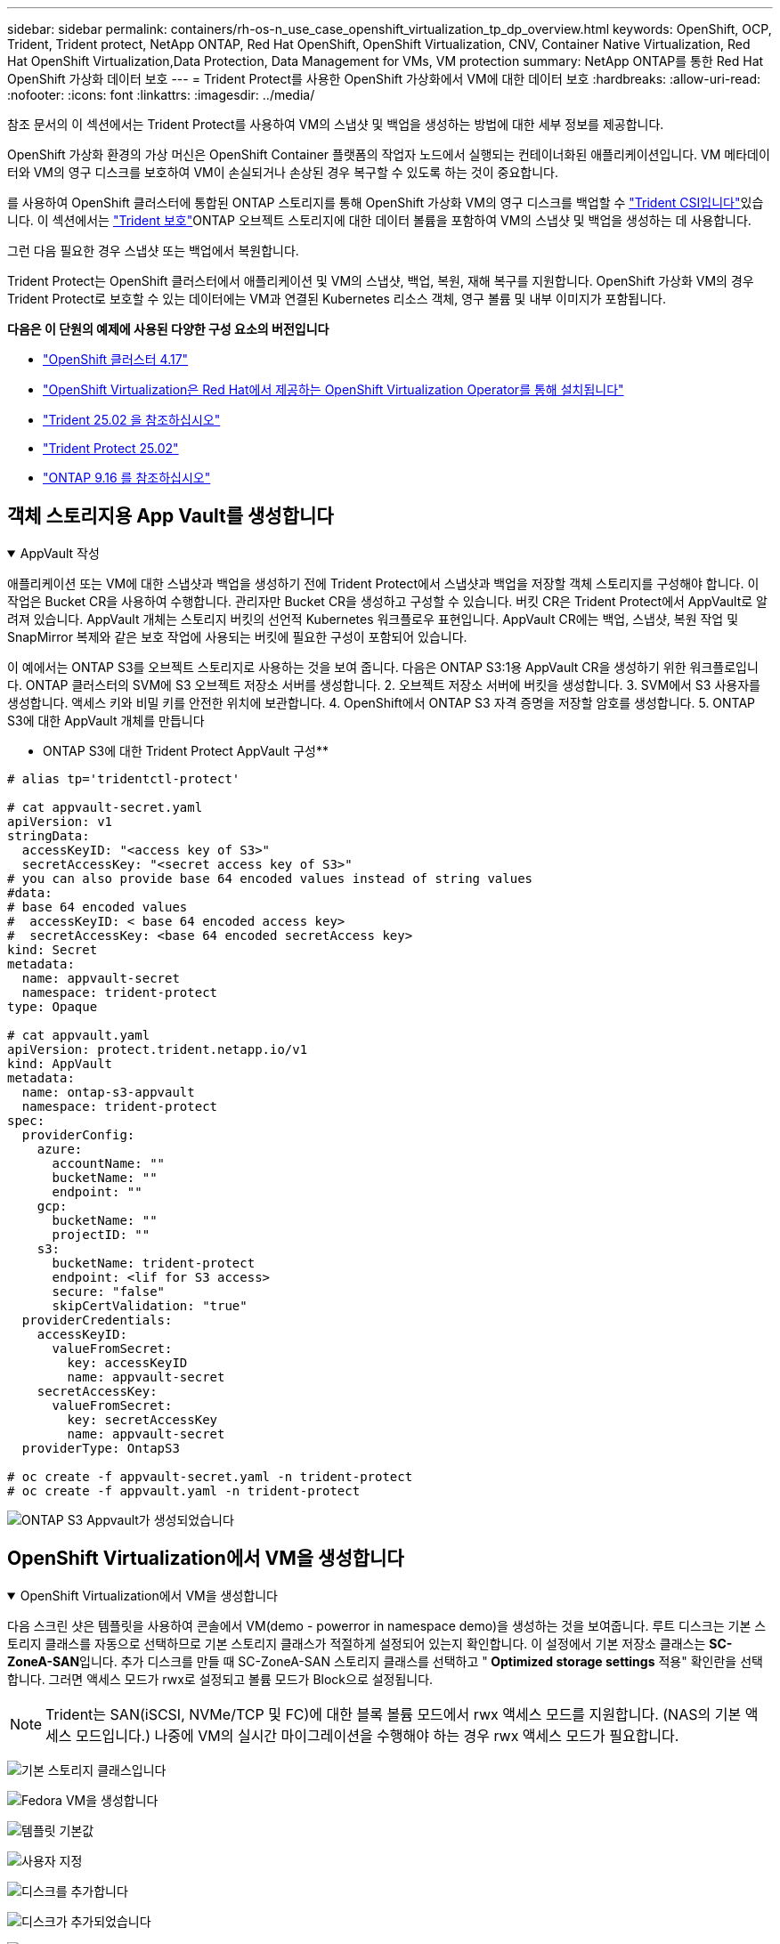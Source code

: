 ---
sidebar: sidebar 
permalink: containers/rh-os-n_use_case_openshift_virtualization_tp_dp_overview.html 
keywords: OpenShift, OCP, Trident, Trident protect, NetApp ONTAP, Red Hat OpenShift, OpenShift Virtualization, CNV, Container Native Virtualization, Red Hat OpenShift Virtualization,Data Protection, Data Management for VMs, VM protection 
summary: NetApp ONTAP를 통한 Red Hat OpenShift 가상화 데이터 보호 
---
= Trident Protect를 사용한 OpenShift 가상화에서 VM에 대한 데이터 보호
:hardbreaks:
:allow-uri-read: 
:nofooter: 
:icons: font
:linkattrs: 
:imagesdir: ../media/


[role="lead"]
참조 문서의 이 섹션에서는 Trident Protect를 사용하여 VM의 스냅샷 및 백업을 생성하는 방법에 대한 세부 정보를 제공합니다.

OpenShift 가상화 환경의 가상 머신은 OpenShift Container 플랫폼의 작업자 노드에서 실행되는 컨테이너화된 애플리케이션입니다. VM 메타데이터와 VM의 영구 디스크를 보호하여 VM이 손실되거나 손상된 경우 복구할 수 있도록 하는 것이 중요합니다.

를 사용하여 OpenShift 클러스터에 통합된 ONTAP 스토리지를 통해 OpenShift 가상화 VM의 영구 디스크를 백업할 수 link:https://docs.netapp.com/us-en/trident/["Trident CSI입니다"]있습니다. 이 섹션에서는 link:https://docs.netapp.com/us-en/trident/trident-protect/learn-about-trident-protect.html["Trident 보호"]ONTAP 오브젝트 스토리지에 대한 데이터 볼륨을 포함하여 VM의 스냅샷 및 백업을 생성하는 데 사용합니다.

그런 다음 필요한 경우 스냅샷 또는 백업에서 복원합니다.

Trident Protect는 OpenShift 클러스터에서 애플리케이션 및 VM의 스냅샷, 백업, 복원, 재해 복구를 지원합니다. OpenShift 가상화 VM의 경우 Trident Protect로 보호할 수 있는 데이터에는 VM과 연결된 Kubernetes 리소스 객체, 영구 볼륨 및 내부 이미지가 포함됩니다.

**다음은 이 단원의 예제에 사용된 다양한 구성 요소의 버전입니다**

* link:https://docs.redhat.com/en/documentation/openshift_container_platform/4.17/html/installing_on_bare_metal/index["OpenShift 클러스터 4.17"]
* link:https://docs.redhat.com/en/documentation/openshift_container_platform/4.17/html/virtualization/getting-started#tours-quick-starts_virt-getting-started["OpenShift Virtualization은 Red Hat에서 제공하는 OpenShift Virtualization Operator를 통해 설치됩니다"]
* link:https://docs.netapp.com/us-en/trident/trident-get-started/kubernetes-deploy.html["Trident 25.02 을 참조하십시오"]
* link:https://docs.netapp.com/us-en/trident/trident-protect/trident-protect-installation.html["Trident Protect 25.02"]
* link:https://docs.netapp.com/us-en/ontap/["ONTAP 9.16 를 참조하십시오"]




== 객체 스토리지용 App Vault를 생성합니다

.AppVault 작성
[%collapsible%open]
====
애플리케이션 또는 VM에 대한 스냅샷과 백업을 생성하기 전에 Trident Protect에서 스냅샷과 백업을 저장할 객체 스토리지를 구성해야 합니다. 이 작업은 Bucket CR을 사용하여 수행합니다. 관리자만 Bucket CR을 생성하고 구성할 수 있습니다. 버킷 CR은 Trident Protect에서 AppVault로 알려져 있습니다. AppVault 개체는 스토리지 버킷의 선언적 Kubernetes 워크플로우 표현입니다. AppVault CR에는 백업, 스냅샷, 복원 작업 및 SnapMirror 복제와 같은 보호 작업에 사용되는 버킷에 필요한 구성이 포함되어 있습니다.

이 예에서는 ONTAP S3를 오브젝트 스토리지로 사용하는 것을 보여 줍니다. 다음은 ONTAP S3:1용 AppVault CR을 생성하기 위한 워크플로입니다. ONTAP 클러스터의 SVM에 S3 오브젝트 저장소 서버를 생성합니다. 2. 오브젝트 저장소 서버에 버킷을 생성합니다. 3. SVM에서 S3 사용자를 생성합니다. 액세스 키와 비밀 키를 안전한 위치에 보관합니다. 4. OpenShift에서 ONTAP S3 자격 증명을 저장할 암호를 생성합니다. 5. ONTAP S3에 대한 AppVault 개체를 만듭니다

** ONTAP S3에 대한 Trident Protect AppVault 구성**

[source, yaml]
----
# alias tp='tridentctl-protect'

# cat appvault-secret.yaml
apiVersion: v1
stringData:
  accessKeyID: "<access key of S3>"
  secretAccessKey: "<secret access key of S3>"
# you can also provide base 64 encoded values instead of string values
#data:
# base 64 encoded values
#  accessKeyID: < base 64 encoded access key>
#  secretAccessKey: <base 64 encoded secretAccess key>
kind: Secret
metadata:
  name: appvault-secret
  namespace: trident-protect
type: Opaque

# cat appvault.yaml
apiVersion: protect.trident.netapp.io/v1
kind: AppVault
metadata:
  name: ontap-s3-appvault
  namespace: trident-protect
spec:
  providerConfig:
    azure:
      accountName: ""
      bucketName: ""
      endpoint: ""
    gcp:
      bucketName: ""
      projectID: ""
    s3:
      bucketName: trident-protect
      endpoint: <lif for S3 access>
      secure: "false"
      skipCertValidation: "true"
  providerCredentials:
    accessKeyID:
      valueFromSecret:
        key: accessKeyID
        name: appvault-secret
    secretAccessKey:
      valueFromSecret:
        key: secretAccessKey
        name: appvault-secret
  providerType: OntapS3

# oc create -f appvault-secret.yaml -n trident-protect
# oc create -f appvault.yaml -n trident-protect
----
image:rh-os-n_use_case_ocpv_tp_dp_8.png["ONTAP S3 Appvault가 생성되었습니다"]

====


== OpenShift Virtualization에서 VM을 생성합니다

.OpenShift Virtualization에서 VM을 생성합니다
[%collapsible%open]
====
다음 스크린 샷은 템플릿을 사용하여 콘솔에서 VM(demo - powerror in namespace demo)을 생성하는 것을 보여줍니다. 루트 디스크는 기본 스토리지 클래스를 자동으로 선택하므로 기본 스토리지 클래스가 적절하게 설정되어 있는지 확인합니다. 이 설정에서 기본 저장소 클래스는 **SC-ZoneA-SAN**입니다. 추가 디스크를 만들 때 SC-ZoneA-SAN 스토리지 클래스를 선택하고 "** Optimized storage settings** 적용" 확인란을 선택합니다. 그러면 액세스 모드가 rwx로 설정되고 볼륨 모드가 Block으로 설정됩니다.


NOTE: Trident는 SAN(iSCSI, NVMe/TCP 및 FC)에 대한 블록 볼륨 모드에서 rwx 액세스 모드를 지원합니다. (NAS의 기본 액세스 모드입니다.) 나중에 VM의 실시간 마이그레이션을 수행해야 하는 경우 rwx 액세스 모드가 필요합니다.

image:rh-os-n_use_case_ocpv_tp_dp_1.png["기본 스토리지 클래스입니다"]

image:rh-os-n_use_case_ocpv_tp_dp_2.png["Fedora VM을 생성합니다"]

image:rh-os-n_use_case_ocpv_tp_dp_3.png["템플릿 기본값"]

image:rh-os-n_use_case_ocpv_tp_dp_4.png["사용자 지정"]

image:rh-os-n_use_case_ocpv_tp_dp_5.png["디스크를 추가합니다"]

image:rh-os-n_use_case_ocpv_tp_dp_6.png["디스크가 추가되었습니다"]

image:rh-os-n_use_case_ocpv_tp_dp_7.png["VM, Pod 및 PVC가 생성되었습니다"]

====


== 앱을 만듭니다

.앱을 만듭니다
[%collapsible%open]
====
** VM용 Trident 보호 앱을 만듭니다**

이 예에서 데모 네임스페이스에는 하나의 VM이 있으며 앱을 만들 때 네임스페이스의 모든 리소스가 포함됩니다.

[source, yaml]
----
# alias tp='tridentctl-protect'
# tp create app demo-vm --namespaces demo -n demo --dry-run > app.yaml

# cat app.yaml
apiVersion: protect.trident.netapp.io/v1
kind: Application
metadata:
  creationTimestamp: null
  name: demo-vm
  namespace: demo
spec:
  includedNamespaces:
  - namespace: demo
# oc create -f app.yaml -n demo
----
image:rh-os-n_use_case_ocpv_tp_dp_9.png["앱이 생성되었습니다"]

====


== 백업을 생성하여 앱을 보호합니다

.백업을 생성합니다
[%collapsible%open]
====
** 주문형 백업 생성**

데모 네임스페이스의 모든 리소스를 포함하는 이전에 생성된 애플리케이션(데모 VM)에 대한 백업을 생성합니다. 백업을 저장할 appvault 이름을 입력합니다.

[source, yaml]
----
# tp create backup demo-vm-backup-on-demand --app demo-vm --appvault ontap-s3-appvault -n demo
Backup "demo-vm-backup-on-demand" created.
----
image:rh-os-n_use_case_ocpv_tp_dp_15.png["필요 시 백업이 생성되었습니다"]

** 일정에 백업 생성**

보존할 백업의 세분화 수준 및 수를 지정하여 백업에 대한 스케줄을 생성합니다.

[source, yaml]
----
# tp create schedule backup-schedule1 --app demo-vm --appvault ontap-s3-appvault --granularity Hourly --minute 45 --backup-retention 1 -n demo --dry-run>backup-schedule-demo-vm.yaml
schedule.protect.trident.netapp.io/backup-schedule1 created

#cat backup-schedule-demo-vm.yaml
apiVersion: protect.trident.netapp.io/v1
kind: Schedule
metadata:
  creationTimestamp: null
  name: backup-schedule1
  namespace: demo
spec:
  appVaultRef: ontap-s3-appvault
  applicationRef: demo-vm
  backupRetention: "1"
  dayOfMonth: ""
  dayOfWeek: ""
  enabled: true
  granularity: Hourly
  hour: ""
  minute: "45"
  recurrenceRule: ""
  snapshotRetention: "0"
status: {}
# oc create -f backup-schedule-demo-vm.yaml -n demo
----
image:rh-os-n_use_case_ocpv_tp_dp_16.png["백업 일정이 생성되었습니다"]

image:rh-os-n_use_case_ocpv_tp_dp_17.png["필요 시 및 일정에 따라 생성된 백업"]

====


== 백업에서 복원합니다

.백업에서 복원합니다
[%collapsible%open]
====
** VM을 동일한 네임스페이스로 복원합니다**

이 예에서는 백업 demo-vm-backup-on-demand에 Fedora VM용 데모 앱을 사용한 백업이 포함되어 있습니다.

먼저 VM을 삭제하고 PVC, Pod 및 VM 개체가 네임스페이스에서 "demo"인지 확인합니다.

image:rh-os-n_use_case_ocpv_tp_dp_19.png["Fedora - VM이 삭제되었습니다"]

이제 백업 이동 없이 복원 객체를 만듭니다.

[source, yaml]
----
# tp create bir demo-fedora-restore --backup demo/demo-vm-backup-on-demand -n demo --dry-run>vm-demo-bir.yaml

# cat vm-demo-bir.yaml
apiVersion: protect.trident.netapp.io/v1
kind: BackupInplaceRestore
metadata:
  annotations:
    protect.trident.netapp.io/max-parallel-restore-jobs: "25"
  creationTimestamp: null
  name: demo-fedora-restore
  namespace: demo
spec:
  appArchivePath: demo-vm_cc8adc7a-0c28-460b-a32f-0a7b3d353e13/backups/demo-vm-backup-on-demand_f6af3513-9739-480e-88c7-4cca45808a80
  appVaultRef: ontap-s3-appvault
  resourceFilter: {}
status:
  postRestoreExecHooksRunResults: null
  state: ""

# oc create -f vm-demo-bir.yaml -n demo
backupinplacerestore.protect.trident.netapp.io/demo-fedora-restore created
----
image:rh-os-n_use_case_ocpv_tp_dp_20.png["Bir이 생성되었습니다"]

VM, Pod 및 PVC가 복구되었는지 확인합니다

image:rh-os-n_use_case_ocpv_tp_dp_21.png["복원된 VM이 생성되었습니다"]

** VM을 다른 네임스페이스로 복원합니다**

먼저 앱을 복원할 새 네임스페이스를 만듭니다. 이 예에서는 demo2입니다. 그런 다음 백업 복구 객체를 생성합니다

[source, yaml]
----
# tp create br demo2-fedora-restore --backup demo/hourly-4c094-20250312154500 --namespace-mapping demo:demo2 -n demo2 --dry-run>vm-demo2-br.yaml

# cat vm-demo2-br.yaml
apiVersion: protect.trident.netapp.io/v1
kind: BackupRestore
metadata:
  annotations:
    protect.trident.netapp.io/max-parallel-restore-jobs: "25"
  creationTimestamp: null
  name: demo2-fedora-restore
  namespace: demo2
spec:
  appArchivePath: demo-vm_cc8adc7a-0c28-460b-a32f-0a7b3d353e13/backups/hourly-4c094-20250312154500_aaa14543-a3fa-41f1-a04c-44b1664d0f81
  appVaultRef: ontap-s3-appvault
  namespaceMapping:
  - destination: demo2
    source: demo
  resourceFilter: {}
status:
  conditions: null
  postRestoreExecHooksRunResults: null
  state: ""
# oc create -f vm-demo2-br.yaml -n demo2
----
image:rh-os-n_use_case_ocpv_tp_dp_22.png["BR이 생성되었습니다"]

VM, Pod 및 PVC가 새 네임스페이스 demo2에 생성되었는지 확인합니다.

image:rh-os-n_use_case_ocpv_tp_dp_23.png["새 네임스페이스의 VM입니다"]

====


== 스냅샷을 사용하여 앱을 보호합니다

.스냅샷을 생성합니다
[%collapsible%open]
====
** 주문형 스냅샷 생성** 앱에 대한 스냅샷을 생성하고 저장할 appvault를 지정합니다.

[source, yaml]
----
# tp create snapshot demo-vm-snapshot-ondemand --app demo-vm --appvault ontap-s3-appvault -n demo --dry-run
# cat demo-vm-snapshot-on-demand.yaml
apiVersion: protect.trident.netapp.io/v1
kind: Snapshot
metadata:
  creationTimestamp: null
  name: demo-vm-snapshot-ondemand
  namespace: demo
spec:
  appVaultRef: ontap-s3-appvault
  applicationRef: demo-vm
  completionTimeout: 0s
  volumeSnapshotsCreatedTimeout: 0s
  volumeSnapshotsReadyToUseTimeout: 0s
status:
  conditions: null
  postSnapshotExecHooksRunResults: null
  preSnapshotExecHooksRunResults: null
  state: ""

# oc create -f demo-vm-snapshot-on-demand.yaml
snapshot.protect.trident.netapp.io/demo-vm-snapshot-ondemand created

----
image:rh-os-n_use_case_ocpv_tp_dp_23.png["OnDemand 스냅샷"]

** 스냅샷에 대한 일정 생성** 스냅샷에 대한 일정을 생성합니다. 보존할 스냅샷 수와 세분화를 지정합니다.

[source, yaml]
----
# tp create Schedule snapshot-schedule1 --app demo-vm --appvault ontap-s3-appvault --granularity Hourly --minute 50 --snapshot-retention 1 -n demo --dry-run>snapshot-schedule-demo-vm.yaml

# cat snapshot-schedule-demo-vm.yaml
apiVersion: protect.trident.netapp.io/v1
kind: Schedule
metadata:
  creationTimestamp: null
  name: snapshot-schedule1
  namespace: demo
spec:
  appVaultRef: ontap-s3-appvault
  applicationRef: demo-vm
  backupRetention: "0"
  dayOfMonth: ""
  dayOfWeek: ""
  enabled: true
  granularity: Hourly
  hour: ""
  minute: "50"
  recurrenceRule: ""
  snapshotRetention: "1"
status: {}

# oc create -f snapshot-schedule-demo-vm.yaml
schedule.protect.trident.netapp.io/snapshot-schedule1 created
----
image:rh-os-n_use_case_ocpv_tp_dp_25.png["스냅샷에 대한 스케줄입니다"]

image:rh-os-n_use_case_ocpv_tp_dp_26.png["예약된 스냅샷"]

====


== 스냅샷에서 복원합니다

.스냅샷에서 복원합니다
[%collapsible%open]
====
** 스냅샷에서 동일한 네임스페이스로 VM 복원** demo2 네임스페이스에서 VM demo-Fedora를 삭제합니다.

image:rh-os-n_use_case_ocpv_tp_dp_30.png["VM 삭제"]

VM의 스냅샷에서 스냅샷 이동 없는 복원 객체를 생성합니다.

[source, yaml]
----
# tp create sir demo-fedora-restore-from-snapshot --snapshot demo/demo-vm-snapshot-ondemand -n demo --dry-run>vm-demo-sir.yaml

# cat vm-demo-sir.yaml
apiVersion: protect.trident.netapp.io/v1
kind: SnapshotInplaceRestore
metadata:
  creationTimestamp: null
  name: demo-fedora-restore-from-snapshot
  namespace: demo
spec:
  appArchivePath: demo-vm_cc8adc7a-0c28-460b-a32f-0a7b3d353e13/snapshots/20250318132959_demo-vm-snapshot-ondemand_e3025972-30c0-4940-828a-47c276d7b034
  appVaultRef: ontap-s3-appvault
  resourceFilter: {}
status:
  conditions: null
  postRestoreExecHooksRunResults: null
  state: ""

# oc create -f vm-demo-sir.yaml
snapshotinplacerestore.protect.trident.netapp.io/demo-fedora-restore-from-snapshot created
----
image:rh-os-n_use_case_ocpv_tp_dp_27.png["선생님"]

VM 및 해당 PVC가 데모 네임스페이스에서 생성되었는지 확인합니다.

image:rh-os-n_use_case_ocpv_tp_dp_31.png["VM이 동일한 네임스페이스에서 복원되었습니다"]

** 스냅샷에서 다른 네임스페이스로 VM 복원**

이전에 백업에서 복구된 demo2 네임스페이스의 VM을 삭제합니다.

image:rh-os-n_use_case_ocpv_tp_dp_28.png["VM, PVC를 삭제합니다"]

스냅샷에서 스냅샷 복구 객체를 생성하고 네임스페이스 매핑을 제공합니다.

[source, yaml]
----
# tp create sr demo2-fedora-restore-from-snapshot --snapshot demo/demo-vm-snapshot-ondemand --namespace-mapping demo:demo2 -n demo2 --dry-run>vm-demo2-sr.yaml

# cat vm-demo2-sr.yaml
apiVersion: protect.trident.netapp.io/v1
kind: SnapshotRestore
metadata:
  creationTimestamp: null
  name: demo2-fedora-restore-from-snapshot
  namespace: demo2
spec:
  appArchivePath: demo-vm_cc8adc7a-0c28-460b-a32f-0a7b3d353e13/snapshots/20250318132959_demo-vm-snapshot-ondemand_e3025972-30c0-4940-828a-47c276d7b034
  appVaultRef: ontap-s3-appvault
  namespaceMapping:
  - destination: demo2
    source: demo
  resourceFilter: {}
status:
  postRestoreExecHooksRunResults: null
  state: ""

# oc create -f vm-demo2-sr.yaml
snapshotrestore.protect.trident.netapp.io/demo2-fedora-restore-from-snapshot created
----
image:rh-os-n_use_case_ocpv_tp_dp_29.png["SR이 생성되었습니다"]

VM 및 해당 PVC가 새 네임스페이스 demo2에서 복구되었는지 확인합니다.

image:rh-os-n_use_case_ocpv_tp_dp_32.png["VM이 새 네임스페이스에서 복원되었습니다"]

====


== 특정 VM을 복원합니다

.네임스페이스에서 특정 VM을 선택하여 스냅샷/백업 및 복구 생성
[%collapsible%open]
====
이전 예에서는 네임스페이스 내에 단일 VM이 있었습니다. 백업에 전체 네임스페이스를 포함함으로써 해당 VM과 관련된 모든 리소스를 캡처했습니다. 다음 예에서는 동일한 네임스페이스에 다른 VM을 추가하고 레이블 선택기를 사용하여 이 새 VM에 대한 앱을 만듭니다.

** 데모 네임스페이스에 새 VM(데모-CentOS VM)을 만듭니다**

image:rh-os-n_use_case_ocpv_tp_dp_10.png["데모 - 데모 네임스페이스의 CentOS VM입니다"]

**** 데모 - CentOS VM 및 관련 리소스에 레이블을 지정합니다.***

image:rh-os-n_use_case_ocpv_tp_dp_11.png["라벨 데모 - CentOS VM, PVC"]

**** DEMO-CentOS VM 및 PVC에 레이블이 있는지 확인합니다.***

image:rh-os-n_use_case_ocpv_tp_dp_12.png["데모 - CentOS VM 레이블"]

image:rh-os-n_use_case_ocpv_tp_dp_13.png["데모 - CentOS PVC 라벨이 있습니다"]

** 라벨 선택기를 사용하여 특정 VM(데모-CentOS)에 대해서만 앱을 생성합니다**

[source, yaml]
----
# tp create app demo-centos-app --namespaces 'demo(category=protect-demo-centos)' -n demo --dry-run>demo-centos-app.yaml

# cat demo-centos-app.yaml

apiVersion: protect.trident.netapp.io/v1
kind: Application
metadata:
  creationTimestamp: null
  name: demo-centos-app
  namespace: demo
spec:
  includedNamespaces:
  - labelSelector:
      matchLabels:
        category: protect-demo-centos
    namespace: demo
status:
  conditions: null

# oc create -f demo-centos-app.yaml -n demo
application.protect.trident.netapp.io/demo-centos-app created
----
image:rh-os-n_use_case_ocpv_tp_dp_14.png["데모 - CentOS PVC 라벨이 있습니다"]

필요 시 스케줄에 따라 백업 및 스냅샷을 생성하는 방법은 앞에서 설명한 방법과 동일합니다. 스냅샷 또는 백업을 생성하는 데 사용되는 Trident-Protect 앱은 네임스페이스의 특정 VM만 포함하므로 이 앱에서 복원하면 특정 VM만 복원됩니다. 백업/복구 작업의 예는 다음과 같습니다.

** 해당 앱을 사용하여 네임스페이스에서 특정 VM의 백업을 만듭니다**

이전 단계에서는 레이블 선택기를 사용하여 데모 네임스페이스에 CentOS VM만 포함하도록 앱을 만들었습니다. 이 앱에 대한 백업(이 예에서는 필요 시 백업)을 생성합니다.

[source, yaml]
----
# tp create backup demo-centos-backup-on-demand --app demo-centos-app --appvault ontap-s3-appvault -n demo
Backup "demo-centos-backup-on-demand" created.
----
image:rh-os-n_use_case_ocpv_tp_dp_18.png["특정 VM의 백업이 생성되었습니다"]

** 특정 VM을 동일한 네임스페이스로 복원** 특정 VM(CentOS)의 백업이 해당 앱을 사용하여 생성되었습니다. 이 위치에서 백업 위치 복원 또는 백업 복원이 생성된 경우 이 특정 VM만 복원됩니다. CentOS VM을 삭제합니다.

image:rh-os-n_use_case_ocpv_tp_dp_33.png["CentOS VM이 있습니다"]

image:rh-os-n_use_case_ocpv_tp_dp_34.png["CentOS VM이 삭제되었습니다"]

demo-CentOS-backup-on-demand에서 백업 데이터 이동 없이 복구를 생성하고 CentOS VM이 다시 생성되었는지 확인합니다.

[source, yaml]
----
#tp create bir demo-centos-restore --backup demo/demo-centos-backup-on-demand -n demo
BackupInplaceRestore "demo-centos-restore" created.
----
image:rh-os-n_use_case_ocpv_tp_dp_35.png["CentOS VM Bir을 생성합니다"]

image:rh-os-n_use_case_ocpv_tp_dp_36.png["CentOS VM이 생성되었습니다"]

** 특정 VM을 다른 네임스페이스로 복원** demo-CentOS-backup-on-demand에서 다른 네임스페이스(demo3)로 백업 복구를 생성하고 CentOS VM이 다시 생성되었는지 확인합니다.

[source, yaml]
----
# tp create br demo2-centos-restore --backup demo/demo-centos-backup-on-demand --namespace-mapping demo:demo3 -n demo3
BackupRestore "demo2-centos-restore" created.
----
image:rh-os-n_use_case_ocpv_tp_dp_37.png["CentOS VM Bir을 생성합니다"]

image:rh-os-n_use_case_ocpv_tp_dp_38.png["CentOS VM이 생성되었습니다"]

====


== 비디오 데모

다음 비디오에서는 스냅샷을 사용하여 VM을 보호하는 방법을 보여 줍니다

.VM 보호
video::4670e188-3d67-4207-84c5-b2d500f934a0[panopto,width=360]